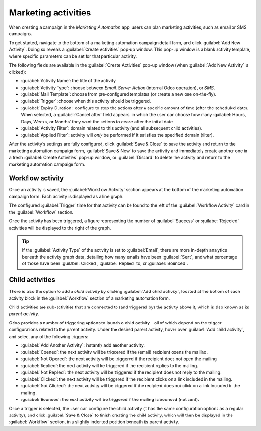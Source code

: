 ====================
Marketing activities
====================

When creating a campaign in the *Marketing Automation* app, users can plan marketing activities,
such as email or SMS campaigns.

To get started, navigate to the bottom of a marketing automation campaign detail form, and click
:guilabel:`Add New Activity`. Doing so reveals a :guilabel:`Create Activities` pop-up window. This
pop-up window is a blank activity template, where specific parameters can be set for that particular
activity.

The following fields are available in the :guilabel:`Create Activities` pop-up window (when
:guilabel:`Add New Activity` is clicked):

.. image:: workflow_activities/activity-template.png
   :align: center
   :alt: An activity template in Odoo Marketing Automation.

- :guilabel:`Activity Name`: the title of the activity.
- :guilabel:`Activity Type`: choose between `Email`, `Server Action` (internal Odoo operation), or
  `SMS`.
- :guilabel:`Mail Template`: choose from pre-configured templates (or create a new one on-the-fly).
- :guilabel:`Trigger`: choose when this activity should be triggered.
- :guilabel:`Expiry Duration`: configure to stop the actions after a specific amount of time (after
  the scheduled date). When selected, a :guilabel:`Cancel after` field appears, in which the user
  can choose how many :guilabel:`Hours, Days, Weeks, or Months` they want the actions to cease after
  the initial date.
- :guilabel:`Activity Filter`: domain related to this activity (and all subsequent child
  activities).
- :guilabel:`Applied Filter`: activity will *only* be performed if it satisfies the specified
  domain (filter).

After the activity's settings are fully configured, click :guilabel:`Save & Close` to save the
activity and return to the marketing automation campaign form, :guilabel:`Save & New` to save the
activity and immediately create another one in a fresh :guilabel:`Create Activities` pop-up window,
or :guilabel:`Discard` to delete the activity and return to the marketing automation campaign form.

Workflow activity
=================

Once an activity is saved, the :guilabel:`Workflow Activity` section appears at the bottom of the
marketing automation campaign form. Each activity is displayed as a line graph.

The configured :guilabel:`Trigger` time for that activity can be found to the left of the
:guilabel:`Workflow Activity` card in the :guilabel:`Workflow` section.

Once the activity has been triggered, a figure representing the number of :guilabel:`Success` or
:guilabel:`Rejected` activities will be displayed to the right of the graph.

.. image:: workflow_activities/workflow-activity.png
   :align: center
   :alt: Typical workflow activity in Odoo Marketing Automation.

.. tip::
   If the :guilabel:`Activity Type` of the activity is set to :guilabel:`Email`, there are more
   in-depth analytics beneath the activity graph data, detailing how many emails have been
   :guilabel:`Sent`, and what percentage of those have been :guilabel:`Clicked`, :guilabel:`Replied`
   to, or :guilabel:`Bounced`.

Child activities
================

There is also the option to add a *child activity* by clicking :guilabel:`Add child activity`,
located at the bottom of each activity block in the :guilabel:`Workflow` section of a marketing
automation form.

Child activities are sub-activities that are connected to (and triggered by) the activity above it,
which is also known as its *parent activity*.

Odoo provides a number of triggering options to launch a child activity - all of which depend on
the trigger configurations related to the parent activity. Under the desired parent activity, hover
over :guilabel:`Add child activity`, and select any of the following triggers:

- :guilabel:`Add Another Activity`: instantly add another activity.
- :guilabel:`Opened`: the next activity will be triggered if the (email) recipient opens the
  mailing.
- :guilabel:`Not Opened`: the next activity will be triggered if the recipient does not open the
  mailing.
- :guilabel:`Replied`: the next activity will be triggered if the recipient replies to the mailing.
- :guilabel:`Not Replied`: the next activity will be triggered if the recipient does not reply to
  the mailing.
- :guilabel:`Clicked`: the next activity will be triggered if the recipient clicks on a link
  included in the mailing.
- :guilabel:`Not Clicked`: the next activity will be triggered if the recipient does not click on a
  link included in the mailing.
- :guilabel:`Bounced`: the next activity will be triggered if the mailing is bounced (not sent).

Once a trigger is selected, the user can configure the child activity (it has the same configuration
options as a regular activity), and click :guilabel:`Save & Close` to finish creating the child
activity, which will then be displayed in the :guilabel:`Workflow` section, in a slightly indented
position beneath its parent activity.
